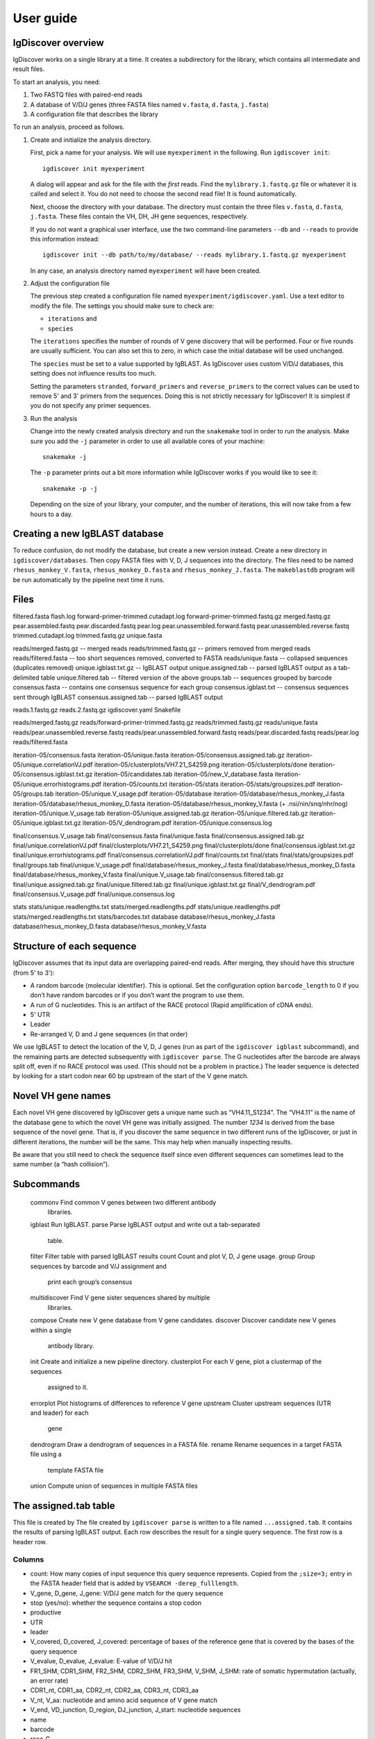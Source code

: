 ==========
User guide
==========


IgDiscover overview
===================

IgDiscover works on a single library at a time. It creates a subdirectory for
the library, which contains all intermediate and result files.

To start an analysis, you need:

1. Two FASTQ files with paired-end reads
2. A database of V/D/J genes (three FASTA files named ``v.fasta``, ``d.fasta``, ``j.fasta``)
3. A configuration file that describes the library

To run an analysis, proceed as follows.

1. Create and initialize the analysis directory.

   First, pick a name for your analysis. We will use ``myexperiment`` in the following.
   Run ``igdiscover init``::

       igdiscover init myexperiment

   A dialog will appear and ask for the file with the *first* reads.
   Find the ``mylibrary.1.fastq.gz`` file or whatever it is called and select it.
   You do not need to choose the second read file!
   It is found automatically.

   Next, choose the directory with your database.
   The directory must contain the three files ``v.fasta``, ``d.fasta``, ``j.fasta``.
   These files contain the VH, DH, JH gene sequences, respectively.

   If you do not want a graphical user interface, use the two command-line
   parameters ``--db`` and ``--reads`` to provide this information instead::

       igdiscover init --db path/to/my/database/ --reads mylibrary.1.fastq.gz myexperiment

   In any case, an analysis directory named ``myexperiment`` will have been created.

2. Adjust the configuration file

   The previous step created a configuration file named ``myexperiment/igdiscover.yaml``.
   Use a text editor to modify the file.
   The settings you should make sure to check are:

   - ``iterations`` and
   - ``species``

   The ``iterations`` specifies the number of rounds of V gene discovery that will be performed.
   Four or five rounds are usually sufficient.
   You can also set this to zero, in which case the initial database will be used unchanged.

   The ``species`` must be set to a value supported by IgBLAST.
   As IgDiscover uses custom V/D/J databases, this setting does not influence results too much.

   Setting the parameters ``stranded``, ``forward_primers`` and ``reverse_primers`` to the correct values can be used to remove 5' and 3' primers from the sequences.
   Doing this is not strictly necessary for IgDiscover!
   It is simplest if you do not specify any primer sequences.

3. Run the analysis

   Change into the newly created analysis directory and run the ``snakemake`` tool in order to run the analysis.
   Make sure you add the ``-j`` parameter in order to use all available cores of your machine::

       snakemake -j

   The ``-p`` parameter prints out a bit more information while IgDiscover works if you would like to see it::

       snakemake -p -j

   Depending on the size of your library, your computer, and the number of iterations, this will now take from a few hours to a day.



Creating a new IgBLAST database
===============================

To reduce confusion, do not modify the database, but create a new version
instead. Create a new directory in ``igdiscover/databases``.
Then copy FASTA files with V, D, J sequences into the directory. The files need
to be named ``rhesus_monkey_V.fasta``, ``rhesus_monkey_D.fasta`` and
``rhesus_monkey_J.fasta``. The ``makeblastdb`` program will be run automatically
by the pipeline next time it runs.


Files
=====

filtered.fasta
flash.log
forward-primer-trimmed.cutadapt.log
forward-primer-trimmed.fastq.gz
merged.fastq.gz
pear.assembled.fastq
pear.discarded.fastq
pear.log
pear.unassembled.forward.fastq
pear.unassembled.reverse.fastq
trimmed.cutadapt.log
trimmed.fastq.gz
unique.fasta



reads/merged.fastq.gz -- merged reads
reads/trimmed.fastq.gz -- primers removed from merged reads
reads/filtered.fasta  -- too short sequences removed, converted to FASTA
reads/unique.fasta -- collapsed sequences (duplicates removed)
unique.igblast.txt.gz -- IgBLAST output
unique.assigned.tab -- parsed IgBLAST output as a tab-delimited table
unique.filtered.tab -- filtered version of the above
groups.tab -- sequences grouped by barcode
consensus.fasta -- contains one consensus sequence for each group
consensus.igblast.txt -- consensus sequences sent through IgBLAST
consensus.assigned.tab -- parsed IgBLAST output


reads.1.fastq.gz
reads.2.fastq.gz
igdiscover.yaml
Snakefile

reads/merged.fastq.gz
reads/forward-primer-trimmed.fastq.gz
reads/trimmed.fastq.gz
reads/unique.fasta
reads/pear.unassembled.reverse.fastq
reads/pear.unassembled.forward.fastq
reads/pear.discarded.fastq
reads/pear.log
reads/filtered.fasta

iteration-05/consensus.fasta
iteration-05/unique.fasta
iteration-05/consensus.assigned.tab.gz
iteration-05/unique.correlationVJ.pdf
iteration-05/clusterplots/VH7.21_S4259.png
iteration-05/clusterplots/done
iteration-05/consensus.igblast.txt.gz
iteration-05/candidates.tab
iteration-05/new_V_database.fasta
iteration-05/unique.errorhistograms.pdf
iteration-05/counts.txt
iteration-05/stats
iteration-05/stats/groupsizes.pdf
iteration-05/groups.tab
iteration-05/unique.V_usage.pdf
iteration-05/database
iteration-05/database/rhesus_monkey_J.fasta
iteration-05/database/rhesus_monkey_D.fasta
iteration-05/database/rhesus_monkey_V.fasta  (+ .nsi/nin/snq/nhr/nog)
iteration-05/unique.V_usage.tab
iteration-05/unique.assigned.tab.gz
iteration-05/unique.filtered.tab.gz
iteration-05/unique.igblast.txt.gz
iteration-05/V_dendrogram.pdf
iteration-05/unique.consensus.log

final/consensus.V_usage.tab
final/consensus.fasta
final/unique.fasta
final/consensus.assigned.tab.gz
final/unique.correlationVJ.pdf
final/clusterplots/VH7.21_S4259.png
final/clusterplots/done
final/consensus.igblast.txt.gz
final/unique.errorhistograms.pdf
final/consensus.correlationVJ.pdf
final/counts.txt
final/stats
final/stats/groupsizes.pdf
final/groups.tab
final/unique.V_usage.pdf
final/database/rhesus_monkey_J.fasta
final/database/rhesus_monkey_D.fasta
final/database/rhesus_monkey_V.fasta
final/unique.V_usage.tab
final/consensus.filtered.tab.gz
final/unique.assigned.tab.gz
final/unique.filtered.tab.gz
final/unique.igblast.txt.gz
final/V_dendrogram.pdf
final/consensus.V_usage.pdf
final/unique.consensus.log

stats
stats/unique.readlengths.txt
stats/merged.readlengths.pdf
stats/unique.readlengths.pdf
stats/merged.readlengths.txt
stats/barcodes.txt
database
database/rhesus_monkey_J.fasta
database/rhesus_monkey_D.fasta
database/rhesus_monkey_V.fasta





Structure of each sequence
==========================

IgDiscover assumes that its input data are overlapping paired-end reads. After
merging, they should have this structure (from 5' to 3'):

* A random barcode (molecular identifier). This is optional. Set the
  configuration option ``barcode_length`` to 0 if you don’t have random barcodes
  or if you don’t want the program to use them.
* A run of G nucleotides. This is an artifact of the RACE protocol (Rapid
  amplification of cDNA ends).
* 5' UTR
* Leader
* Re-arranged V, D and J gene sequences (in that order)

We use IgBLAST to detect the location of the V, D, J genes (run as part of the
``igdiscover igblast`` subcommand), and the remaining parts are detected
subsequently with ``igdiscover parse``. The G nucleotides after the barcode are
always split off, even if no RACE protocol was used. (This should not be a
problem in practice.) The leader sequence is detected by looking for a start
codon near 60 bp upstream of the start of the V gene match.


Novel VH gene names
===================

Each novel VH gene discovered by IgDiscover gets a unique name such as
“VH4.11_S1234”. The “VH4.11” is the name of the database gene to which the novel
VH gene was initially assigned. The number *1234* is derived from the base
sequence of the novel gene. That is, if you discover the same sequence in two
different runs of the IgDiscover, or just in different iterations, the number will
be the same. This may help when manually inspecting results.

Be aware that you still need to check the sequence itself since even different
sequences can sometimes lead to the same number (a “hash collision”).


Subcommands
===========

    commonv             Find common V genes between two different antibody
                        libraries.
    igblast             Run IgBLAST.
    parse               Parse IgBLAST output and write out a tab-separated
                        table.
    filter              Filter table with parsed IgBLAST results
    count               Count and plot V, D, J gene usage.
    group               Group sequences by barcode and V/J assignment and
                        print each group’s consensus
    multidiscover       Find V gene sister sequences shared by multiple
                        libraries.
    compose             Create new V gene database from V gene candidates.
    discover            Discover candidate new V genes within a single
                        antibody library.
    init                Create and initialize a new pipeline directory.
    clusterplot         For each V gene, plot a clustermap of the sequences
                        assigned to it.
    errorplot           Plot histograms of differences to reference V gene
    upstream            Cluster upstream sequences (UTR and leader) for each
                        gene
    dendrogram          Draw a dendrogram of sequences in a FASTA file.
    rename              Rename sequences in a target FASTA file using a
                        template FASTA file
    union               Compute union of sequences in multiple FASTA files


The assigned.tab table
======================

This file is created by
The file created by ``igdiscover parse`` is written to a file named ``...assigned.tab``. It contains the results of parsing IgBLAST output. Each row describes the result for a single query sequence. The first row is a header row.

Columns
-------

* count: How many copies of input sequence this query sequence represents. Copied from the ``;size=3;`` entry in the FASTA header field that is added by ``VSEARCH -derep_fulllength``.
* V_gene, D_gene, J_gene: V/D/J gene match for the query sequence
* stop (yes/no): whether the sequence contains a stop codon
* productive
* UTR
* leader
* V_covered, D_covered, J_covered: percentage of bases of the reference gene that is covered by the bases of the query sequence
* V_evalue, D_evalue, J_evalue: E-value of V/D/J hit
* FR1_SHM, CDR1_SHM, FR2_SHM, CDR2_SHM, FR3_SHM, V_SHM, J_SHM: rate of somatic hypermutation (actually, an error rate)
* CDR1_nt, CDR1_aa, CDR2_nt, CDR2_aa, CDR3_nt, CDR3_aa
* V_nt, V_aa: nucleotide and amino acid sequence of V gene match
* V_end, VD_junction, D_region, DJ_junction, J_start: nucleotide sequences
* name
* barcode
* race_G
* genomic_sequence

The UTR, leader, barcode, race_G and genomic_sequence columns are filled in the following way.

1. Split 5' end barcode from the sequence (if barcode length is zero, this will be empty), put it in the **barcode** column.
2. Remove the initial run of G bases from the remaining sequence, put that in the **race_G** column.
3. The remainder is put into the **genomic_sequence** column.
4. If there is a V gene match, take the sequence *before* it and split it up in the following way. Search for the start codon and write the part before it into the **UTR** column. Write the part starting with the start column into the **leader** column.


The discover.tab table
======================

The output table generated by ``igdiscover discover``, named ``...discover.tab``, has the following columns:

* ``gene``: name of the V gene

Then there are sequence counts for four subsets of all the V sequences assigned to that gene. The groups are:

* ``total``: *all* sequences assigned to this gene
* ``window`: Those sequences assigned to this gene that are within the specified error rate window (with command-line options ``--left`` and ``--right``). The consensus sequence is computed from these.
* ``exact``: Those sequences assigned to this gene that are identical to the consensus (exact matches)
* ``approx``: Those sequences assigned to this gene that match the consensus approximately (the allowed error rate is by default 1%, but can be changed with the ``--error-rate`` parameter)

For each of those four groups, the following numbers are given:

* ``_seqs``: Number of sequences in this group
* ``_unique_J``: Number of unique J genes used in this group
* ``_unique_CDR3``: Number of unique CDR3 sequences used in this group

Finally, the last columns are:

* ``N_bases``: Number of `N` bases in the consensus
* ``database_diff``: Number of differences between consensus and database sequence. This is only assigned when the database sequences were provided with ``--database``.
* ``consensus``: The consensus sequence itself


Configuration
=============

forward_primers, reverse_primers: If any primer sequences are given here, then
reads that do not have the primer sequence will be discarded.

If you use an unstranded protocol, set the ``stranded`` setting to ``false``.
The pipeline will then search also reverse-complemented reads for primers.
